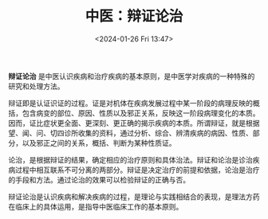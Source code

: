 #+TITLE: 中医：辩证论治
#+DATE: <2024-01-26 Fri 13:47>

*辩证论治* 是中医认识疾病和治疗疾病的基本原则，是中医学对疾病的一种特殊的研究和处理方法。

辩证即是认证识证的过程。证是对机体在疾病发展过程中某一阶段的病理反映的概括，包含病变的部位、原因、性质以及邪正关系，反映这一阶段病理变化的本质。因而，证比症状更全面、更深刻、更正确的揭示疾病的本质。所谓辩证，就是根据望、闻、问、切四诊所收集的资料，通过分析、综合、辨清疾病的病因、性质、部分，以及邪正之间的关系，概括、判断为某种性质证。

论治，是根据辩证的结果，确定相应的治疗原则和具体治法。辩证和论治是诊治疾病过程中相互联系不可分离的两部分。辩证是决定治疗的前提和依据，论治是治疗的手段和方法。通过论治的效果可以检验辩证的正确与否。

辩证论治是认识疾病和解决疾病的过程，是理论与实践相结合的表现，是理法方药在临床上的具体运用，是指导中医临床工作的基本原则。

